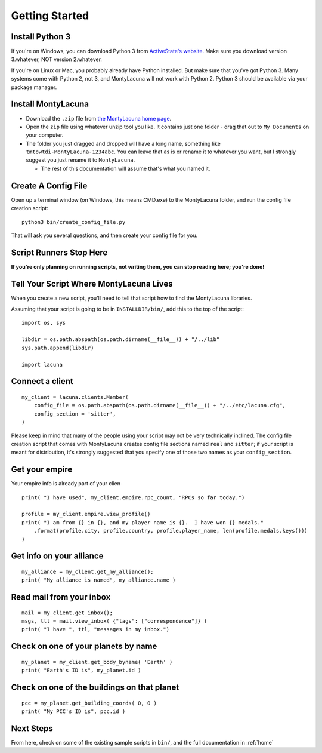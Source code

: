 
.. _getting_started:

Getting Started
===============

Install Python 3
----------------
If you're on Windows, you can download Python 3 from `ActiveState's website.  
<http://www.activestate.com/activepython/downloads>`_  Make sure you download 
version 3.whatever, NOT version 2.whatever.

If you're on Linux or Mac, you probably already have Python installed.  But 
make sure that you've got Python 3.  Many systems come with Python 2, not 3, 
and MontyLacuna will not work with Python 2.  Python 3 should be available via 
your package manager.

Install MontyLacuna
-------------------
- Download the ``.zip`` file from `the MontyLacuna home page 
  <http://tmtowtdi.github.io/MontyLacuna/>`_.

- Open the ``zip`` file using whatever unzip tool you like.  It contains just 
  one folder - drag that out to ``My Documents`` on your computer.

- The folder you just dragged and dropped will have a long name, something 
  like ``tmtowtdi-MontyLacuna-1234abc``.  You can leave that as is or rename 
  it to whatever you want, but I strongly suggest you just rename it to 
  ``MontyLacuna``.

  - The rest of this documentation will assume that's what you named it.

Create A Config File
--------------------
Open up a terminal window (on Windows, this means CMD.exe) to the MontyLacuna 
folder, and run the config file creation script::

    python3 bin/create_config_file.py

That will ask you several questions, and then create your config file for you.

Script Runners Stop Here
------------------------
**If you're only planning on running scripts, not writing them, you can stop 
reading here; you're done!**

Tell Your Script Where MontyLacuna Lives
----------------------------------------
When you create a new script, you'll need to tell that script how to find the 
MontyLacuna libraries.

Assuming that your script is going to be in ``INSTALLDIR/bin/``, add this to 
the top of the script::

    import os, sys

    libdir = os.path.abspath(os.path.dirname(__file__)) + "/../lib"
    sys.path.append(libdir)

    import lacuna

Connect a client
----------------
::

    my_client = lacuna.clients.Member(
        config_file = os.path.abspath(os.path.dirname(__file__)) + "/../etc/lacuna.cfg",
        config_section = 'sitter',
    )

Please keep in mind that many of the people using your script may not be very 
technically inclined.  The config file creation script that comes with 
MontyLacuna creates config file sections named ``real`` and ``sitter``; if 
your script is meant for distribution, it's strongly suggested that you 
specify one of those two names as your ``config_section``.

Get your empire
---------------
Your empire info is already part of your clien ::

    print( "I have used", my_client.empire.rpc_count, "RPCs so far today.")

    profile = my_client.empire.view_profile()
    print( "I am from {} in {}, and my player name is {}.  I have won {} medals."
        .format(profile.city, profile.country, profile.player_name, len(profile.medals.keys()))
    )

Get info on your alliance
-------------------------
::

    my_alliance = my_client.get_my_alliance();
    print( "My alliance is named", my_alliance.name )

Read mail from your inbox
-------------------------
::

    mail = my_client.get_inbox();
    msgs, ttl = mail.view_inbox( {"tags": ["correspondence"]} )
    print( "I have ", ttl, "messages in my inbox.")

Check on one of your planets by name
------------------------------------
::

    my_planet = my_client.get_body_byname( 'Earth' )
    print( "Earth's ID is", my_planet.id )

Check on one of the buildings on that planet
--------------------------------------------
::

    pcc = my_planet.get_building_coords( 0, 0 )
    print( "My PCC's ID is", pcc.id )
    
Next Steps
----------
From here, check on some of the existing sample scripts in ``bin/``, and the 
full documentation in :ref:`home`
